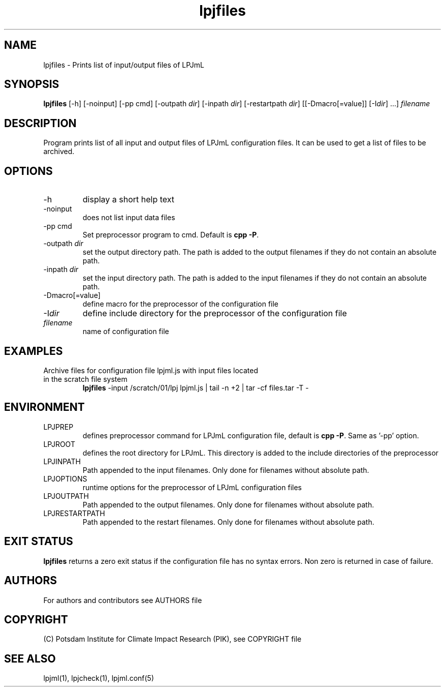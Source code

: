 .TH lpjfiles 1  "March 30, 2023" "version 1.0.003" "USER COMMANDS"
.SH NAME
lpjfiles \- Prints list of input/output files of LPJmL 
.SH SYNOPSIS
.B lpjfiles
[\-h] [\-noinput] [-pp cmd] [\-outpath \fIdir\fP]
[\-inpath \fIdir\fP] [\-restartpath \fIdir\fP] [[\-Dmacro[=value]] [\-I\fIdir\fP] ...]
\fIfilename\fP
.SH DESCRIPTION
Program prints list of all input and output files of LPJmL configuration files. It can be used to get a list of files to be archived.
.SH OPTIONS
.TP
\-h
display a short help text
.TP
\-noinput
does not list input data files
.TP
\-pp cmd
Set preprocessor program to cmd. Default is \fBcpp -P\fP.
.TP
\-outpath \fIdir\fP
set the output directory path. The path is added to the output filenames if they do not contain an absolute path.
.TP
\-inpath \fIdir\fP
set the input directory path. The path is added to the input filenames if they do not contain an absolute path.
.TP
\-Dmacro[=value]
define macro for the preprocessor of the configuration file
.TP
\-I\fIdir\fP
define include directory for the preprocessor of the configuration file
.TP
.I filename
name of configuration file
.SH EXAMPLES
.TP
Archive files for configuration file lpjml.js with input files located in the scratch file system
.B lpjfiles
\-input /scratch/01/lpj lpjml.js | tail -n +2 | tar -cf files.tar -T -
.PP
.SH ENVIRONMENT
.TP
LPJPREP 
defines preprocessor command for LPJmL configuration file, default is \fBcpp -P\fP. Same as '-pp' option.
.TP
LPJROOT
defines the root directory for LPJmL. This directory is added to the
include directories of the preprocessor
.TP
LPJINPATH
Path appended to the input filenames. Only done for filenames without absolute path.
.TP
LPJOPTIONS     
runtime options for the preprocessor of LPJmL configuration files
.TP
LPJOUTPATH
Path appended to the output filenames. Only done for filenames without absolute path.
.TP
LPJRESTARTPATH
Path appended to the restart filenames. Only done for filenames without absolute path.

.SH EXIT STATUS
.B
lpjfiles
returns a zero exit status if the configuration file has no syntax errors.
Non zero is returned in case of failure.

.SH AUTHORS

For authors and contributors see AUTHORS file

.SH COPYRIGHT

(C) Potsdam Institute for Climate Impact Research (PIK), see COPYRIGHT file

.SH SEE ALSO
lpjml(1), lpjcheck(1), lpjml.conf(5)
